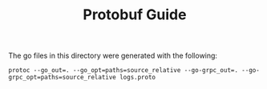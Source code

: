 #+TITLE: Protobuf Guide

The go files in this directory were generated with the following:
#+begin_src shell
  protoc --go_out=. --go_opt=paths=source_relative --go-grpc_out=. --go-grpc_opt=paths=source_relative logs.proto
#+end_src
